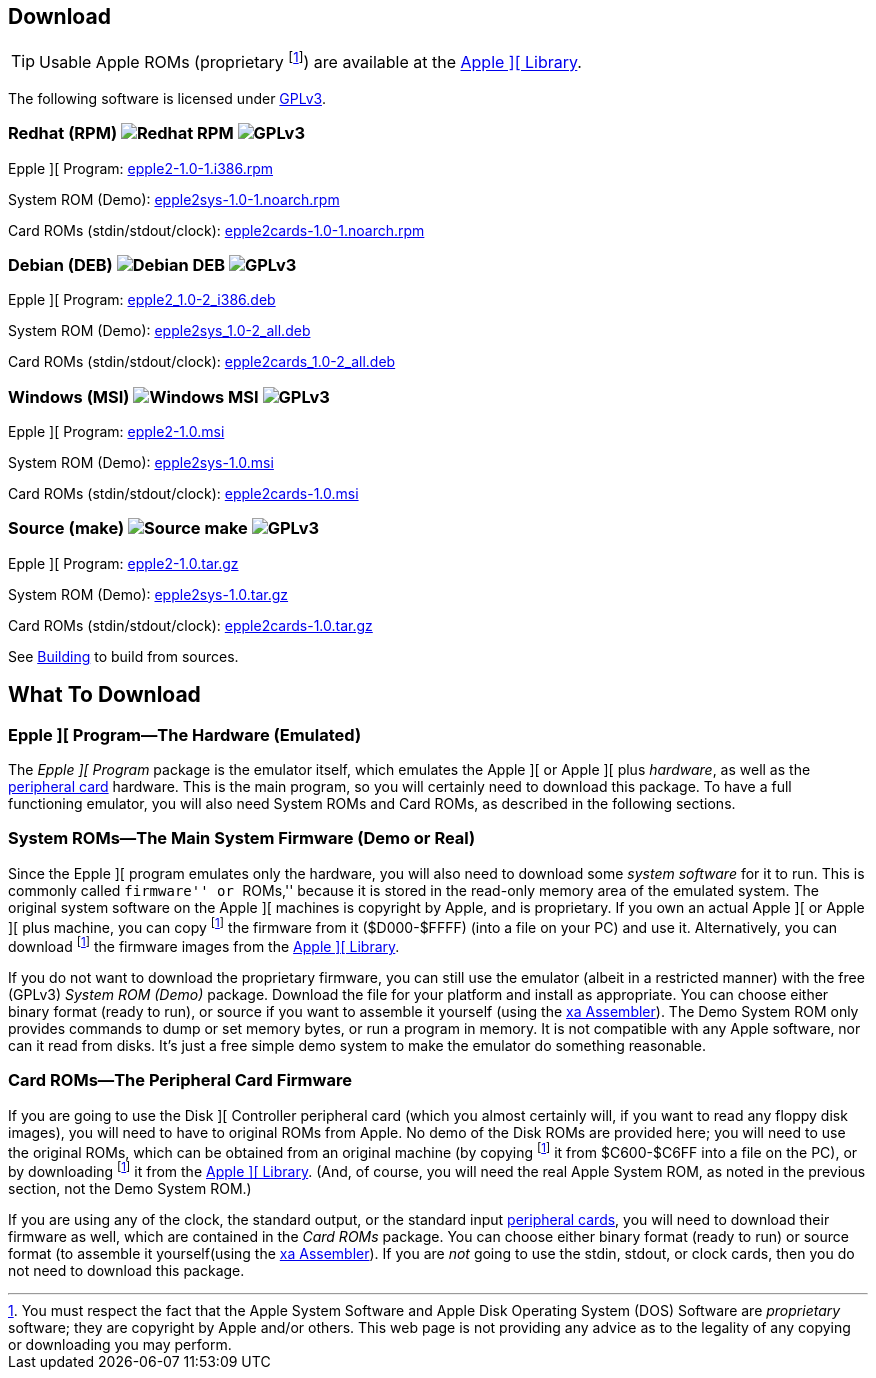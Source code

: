 == Download

[TIP]
Usable Apple ROMs (proprietary
footnoteref:[disclaimer,You must
respect the fact that the Apple
System Software and
Apple Disk Operating System (DOS) Software are
_proprietary_ software; they are copyright by Apple and/or others. This web page is not
providing any advice as to the legality of any copying or downloading you may perform.
])
are available at the <<_apple_library,Apple ][ Library>>.

The following software is licensed under
http://www.gnu.org/licenses/gpl-3.0-standalone.html[GPLv3].

=== Redhat (RPM) image:redhat.png[Redhat RPM] image:gplv3logo.png[GPLv3]

Epple ][ Program: http://epple2-1.0-1.i386.rpm[epple2-1.0-1.i386.rpm]

System ROM (Demo): http://epple2sys-1.0-1.noarch.rpm[epple2sys-1.0-1.noarch.rpm]

Card ROMs (stdin/stdout/clock): http://epple2cards-1.0-1.noarch.rpm[epple2cards-1.0-1.noarch.rpm]

=== Debian (DEB) image:debian.png[Debian DEB] image:gplv3logo.png[GPLv3]

Epple ][ Program: http://epple2_1.0-2_i386.deb[epple2_1.0-2_i386.deb]

System ROM (Demo): http://epple2sys_1.0-2_all.deb[epple2sys_1.0-2_all.deb]

Card ROMs (stdin/stdout/clock): http://epple2cards_1.0-2_all.deb[epple2cards_1.0-2_all.deb]

=== Windows (MSI) image:windows.gif[Windows MSI] image:gplv3logo.png[GPLv3]

Epple ][ Program: http://epple2-1.0.msi[epple2-1.0.msi]

System ROM (Demo): http://epple2sys-1.0.msi[epple2sys-1.0.msi]

Card ROMs (stdin/stdout/clock): http://epple2cards-1.0.msi[epple2cards-1.0.msi]

=== Source (make) image:make.png[Source make] image:gplv3logo.png[GPLv3]

Epple ][ Program: http://epple2-1.0.tar.gz[epple2-1.0.tar.gz]

System ROM (Demo): http://epple2sys-1.0.tar.gz[epple2sys-1.0.tar.gz]

Card ROMs (stdin/stdout/clock): http://epple2cards-1.0.tar.gz[epple2cards-1.0.tar.gz]

See <<_building_from_source,Building>> to build from sources.



== What To Download

=== Epple ][ Program&mdash;The Hardware (Emulated)

The _Epple ][ Program_ package is the emulator itself, which emulates the
Apple ][ or Apple ][ plus _hardware_, as well as the
<<cards,peripheral card>> hardware. This is the main program, so you will
certainly need to download this package. To have a full functioning emulator,
you will also need System ROMs and Card ROMs, as described in the following
sections.

[[firmware]]
=== System ROMs&mdash;The Main System Firmware (Demo or Real)

Since the Epple ][ program emulates only the hardware, you will also need to download some _system software_
for it to run. This is commonly called ``firmware'' or ``ROMs,'' because it is stored in the
read-only memory area of the emulated system. The original system software on the
Apple ][ machines is copyright by Apple, and is proprietary. If you own an actual
Apple ][ or Apple ][ plus machine, you can copy footnoteref:[disclaimer] the firmware
from it ($D000-$FFFF) (into a file on your PC) and use it. Alternatively, you can
download footnoteref:[disclaimer] the firmware images from the <<_apple_library,Apple ][ Library>>.

If you do not want to download the proprietary firmware, you can still use the emulator (albeit
in a restricted manner) with the free (GPLv3) _System ROM (Demo)_ package. Download
the file for your platform and
install as appropriate. You can choose either binary format (ready to run), or source if you want
to assemble it yourself (using the http://www.floodgap.com/retrotech/xa/[xa Assembler]).
The Demo System ROM only provides commands to dump or set memory bytes,
or run a program in memory. It is not compatible with any Apple software, nor can it read from disks.
It's just a free simple demo system to make the emulator do something reasonable.

=== Card ROMs&mdash;The Peripheral Card Firmware

If you are going to use the Disk ][ Controller peripheral card (which you almost certainly will, if
you want to read any floppy disk images), you will need to have to original ROMs from Apple.
No demo of the Disk ROMs are provided here; you will need to
use the original ROMs, which can be obtained from an original machine (by copying footnoteref:[disclaimer]
it from $C600-$C6FF into a file on the PC), or by downloading footnoteref:[disclaimer] it
from the <<_apple_library,Apple ][ Library>>.
(And, of course, you will need the real Apple System ROM, as noted in the previous section,
not the Demo System ROM.)

If you are using any of the clock, the standard output, or the
standard input <<cards,peripheral cards>>, you will need to download their firmware as well,
which are contained in the _Card ROMs_ package. You can choose either binary format
(ready to run) or source format (to assemble it yourself(using the
http://www.floodgap.com/retrotech/xa/[xa Assembler]).
If you are _not_ going to use the stdin, stdout, or clock
cards, then you do not need to download this package.
